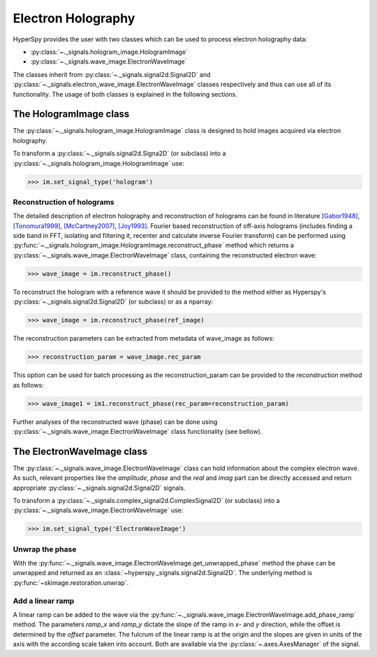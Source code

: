 Electron Holography
*******************

HyperSpy provides the user with two classes which can be used to process electron holography data:
 
* :py:class:`~._signals.hologram_image.HologramImage`
* :py:class:`~._signals.wave_image.ElectronWaveImage`

The classes inherit from :py:class:`~._signals.signal2d.Signal2D` and :py:class:`~._signals.electron_wave_image.ElectronWaveImage`
classes respectively and thus can use all of its functionality. The usage of both classes is explained in the following sections.


The HologramImage class
=======================

The :py:class:`~._signals.hologram_image.HologramImage` class is designed to hold images acquired via
electron holography.

To transform a :py:class:`~._signals.signal2d.Signa2D` (or subclass) into a
:py:class:`~._signals.hologram_image.HologramImage` use:

.. code-block:: python

    >>> im.set_signal_type('hologram')


Reconstruction of holograms
---------------------------
The detailed description of electron holography and reconstruction of holograms can be found in literature
`[Gabor1948] <http://www.nature.com/doifinder/10.1038/161777a0>`_,
`[Tonomura1999] <http://www.springer.com/us/book/9783540645559>`_,
`[McCartney2007] <http://dx.doi.org/10.1146/annurev.matsci.37.052506.084219>`_,
`[Joy1993] <http://dx.doi.org/10.1016/0304-3991(93)90130-P>`_. Fourier based reconstruction of off-axis holograms
(includes finding a side band in FFT, isolating and filtering it, recenter and calculate inverse Fourier transform)
can be performed using :py:func:`~._signals.hologram_image.HologramImage.reconstruct_phase` method
which returns a :py:class:`~._signals.wave_image.ElectronWaveImage` class, containing the reconstructed electron wave:

.. code-block:: python

    >>> wave_image = im.reconstruct_phase()

To reconstruct the hologram with a reference wave it should be provided to the method either as Hyperspy's
:py:class:`~._signals.signal2d.Signal2D` (or subclass) or as a nparray:

.. code-block:: python

    >>> wave_image = im.reconstruct_phase(ref_image)

The reconstruction parameters can be extracted from metadata of wave_image as follows:

.. code-block:: python

    >>> reconstruction_param = wave_image.rec_param

This option can be used for batch processing as the reconstruction_param can be provided to the reconstruction method as follows:

.. code-block:: python

    >>> wave_image1 = im1.reconstruct_phase(rec_param=reconstruction_param)

Further analyses of the reconstructed wave (phase) can be done using :py:class:`~._signals.wave_image.ElectronWaveImage` class
functionality (see bellow).


The ElectronWaveImage class
===========================

The :py:class:`~._signals.wave_image.ElectronWaveImage` class can hold information about the complex electron
wave. As such, relevant properties like the `amplitude`, `phase` and the `real` and `imag` part can be
directly accessed and return appropriate :py:class:`~._signals.signal2d.Signal2D` signals.

To transform a :py:class:`~._signals.complex_signal2d.ComplexSignal2D` (or subclass) into a
:py:class:`~._signals.wave_image.ElectronWaveImage` use:

.. code-block:: python

    >>> im.set_signal_type('ElectronWaveImage')


Unwrap the phase
----------------

With the :py:func:`~._signals.wave_image.ElectronWaveImage.get_unwrapped_phase` method the phase can be
unwrapped and returned as an :class:`~hyperspy._signals.signal2d.Signal2D`. The underlying method is
:py:func:`~skimage.restoration.unwrap`.


Add a linear ramp
-----------------

A linear ramp can be added to the wave via the :py:func:`~._signals.wave_image.ElectronWaveImage.add_phase_ramp`
method. The parameters `ramp_x` and `ramp_y` dictate the slope of the ramp in `x`- and `y` direction,
while the offset is determined by the `offset` parameter. The fulcrum of the linear ramp is at the origin
and the slopes are given in units of the axis with the according scale taken into account.
Both are available via the :py:class:`~.axes.AxesManager` of the signal.
